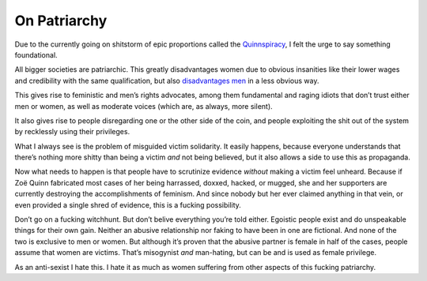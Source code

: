 On Patriarchy
=============

Due to the currently going on shitstorm of epic proportions called the Quinnspiracy_, I felt the urge to say something foundational.

All bigger societies are patriarchic. This greatly disadvantages women due to obvious insanities like their lower wages and credibility with the same qualification, but also `disadvantages men`_ in a less obvious way.

This gives rise to feministic and men’s rights advocates, among them fundamental and raging idiots that don’t trust either men or women, as well as moderate voices (which are, as always, more silent).

It also gives rise to people disregarding one or the other side of the coin, and people exploiting the shit out of the system by recklessly using their privileges.

What I always see is the problem of misguided victim solidarity. It easily happens, because everyone understands that there’s nothing more shitty than being a victim *and* not being believed, but it also allows a side to use this as propaganda.

Now what needs to happen is that people have to scrutinize evidence *without* making a victim feel unheard. Because if Zoë Quinn fabricated most cases of her being harrassed, doxxed, hacked, or mugged, she and her supporters are currently destroying the accomplishments of feminism. And since nobody but her ever claimed anything in that vein, or even provided a single shred of evidence, this is a fucking possibility.

Don’t go on a fucking witchhunt. But don’t belive everything you’re told either. Egoistic people exist and do unspeakable things for their own gain. Neither an abusive relationship nor faking to have been in one are fictional. And none of the two is exclusive to men or women. But although it’s proven that the abusive partner is female in half of the cases, people assume that women are victims. That’s misogynist *and* man-hating, but can be and is used as female privilege.

As an anti-sexist I hate this. I hate it as much as women suffering from other aspects of this fucking patriarchy.

.. _Quinnspiracy: http://www.reddit.com/r/pcgaming/comments/2e0oh6/depression_quest_scandal_psa/
.. _disadvantages men: http://honeybadgerbrigade.com/badgerfesto/
